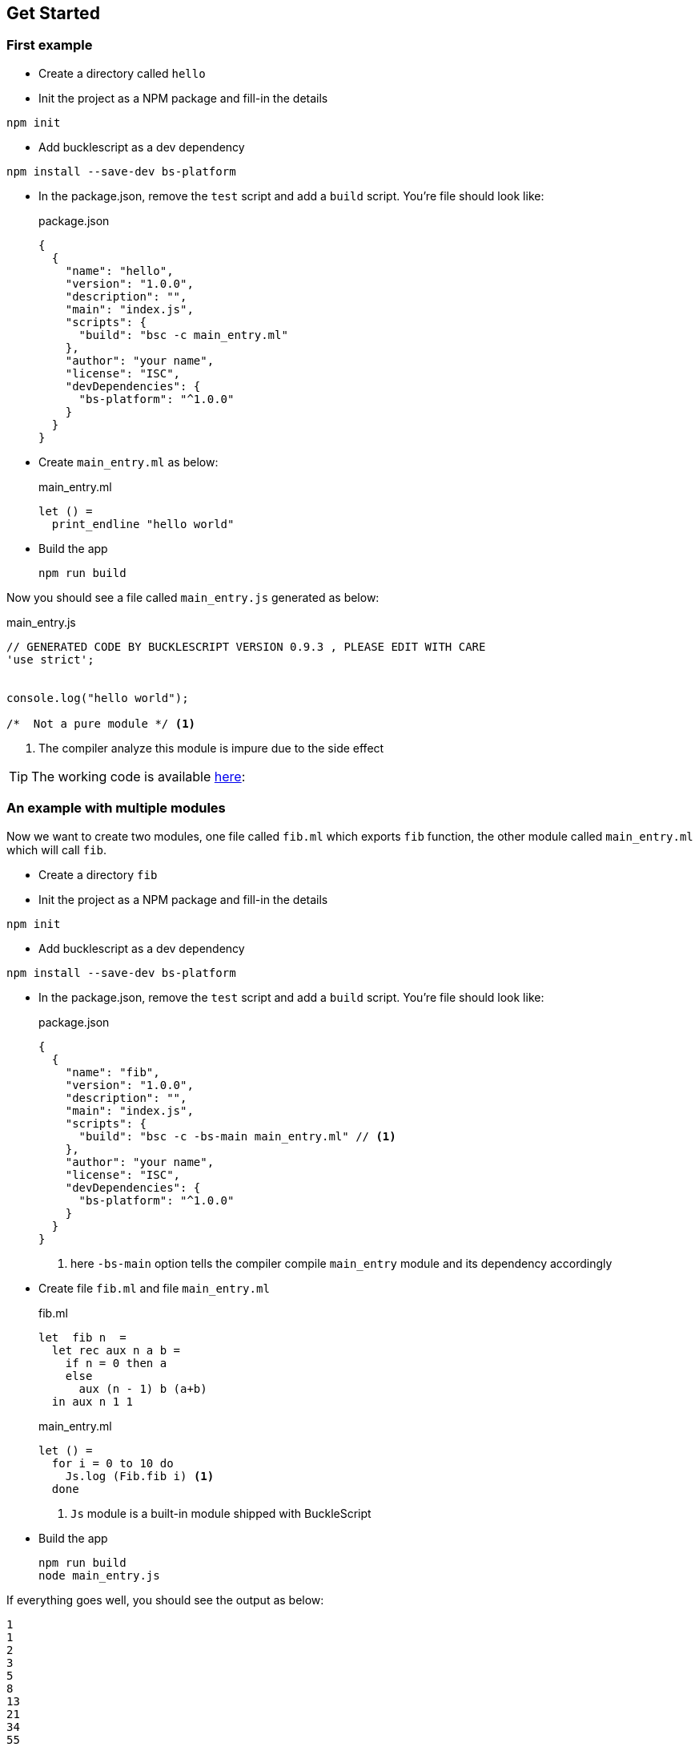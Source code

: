 ## Get Started

### First example

* Create a directory called `hello`
* Init the project as a NPM package and fill-in the details
----
npm init
----
* Add bucklescript as a dev dependency
-----
npm install --save-dev bs-platform
-----
* In the package.json, remove the `test` script and add a `build` script. You're file should look like:
+
[source,js]
.package.json
----
{
  {
    "name": "hello",
    "version": "1.0.0",
    "description": "",
    "main": "index.js",
    "scripts": {
      "build": "bsc -c main_entry.ml"
    },
    "author": "your name",
    "license": "ISC",
    "devDependencies": {
      "bs-platform": "^1.0.0"
    }
  }
}
----
* Create `main_entry.ml` as below:
+
[source,ocaml]
.main_entry.ml
----
let () =
  print_endline "hello world"
----


* Build the app
+
[source,sh]
----
npm run build
----

Now you should see a file called `main_entry.js` generated as below:
[source,js]
.main_entry.js
----
// GENERATED CODE BY BUCKLESCRIPT VERSION 0.9.3 , PLEASE EDIT WITH CARE
'use strict';


console.log("hello world");

/*  Not a pure module */ <1>
----
<1> The compiler analyze this module is impure due to the side effect

TIP: The working code is available https://github.com/bloomberg/bucklescript-addons/tree/master/examples/hello[here]:


### An example with multiple modules

Now we want to create two modules, one file called `fib.ml` which
exports `fib` function, the other module called `main_entry.ml` which
will call `fib`.

* Create a directory `fib`
* Init the project as a NPM package and fill-in the details
----
npm init
----
* Add bucklescript as a dev dependency
-----
npm install --save-dev bs-platform
-----
* In the package.json, remove the `test` script and add a `build` script. You're file should look like:
+
[source,js]
.package.json
-----------
{
  {
    "name": "fib",
    "version": "1.0.0",
    "description": "",
    "main": "index.js",
    "scripts": {
      "build": "bsc -c -bs-main main_entry.ml" // <1>
    },
    "author": "your name",
    "license": "ISC",
    "devDependencies": {
      "bs-platform": "^1.0.0"
    }
  }
}
-----------
<1> here `-bs-main` option tells the compiler compile `main_entry` module and
its dependency accordingly
* Create file `fib.ml` and file `main_entry.ml`
+
[source,ocaml]
.fib.ml
------
let  fib n  =
  let rec aux n a b =
    if n = 0 then a
    else
      aux (n - 1) b (a+b)
  in aux n 1 1
------
+
[source,ocaml]
.main_entry.ml
------
let () =
  for i = 0 to 10 do
    Js.log (Fib.fib i) <1>
  done
------
<1> `Js` module is a built-in module shipped with BuckleScript
* Build the app
+
[source,sh]
-------
npm run build
node main_entry.js
-------

If everything goes well, you should see the output as below:

[source,sh]
-------
1
1
2
3
5
8
13
21
34
55
89
-------
